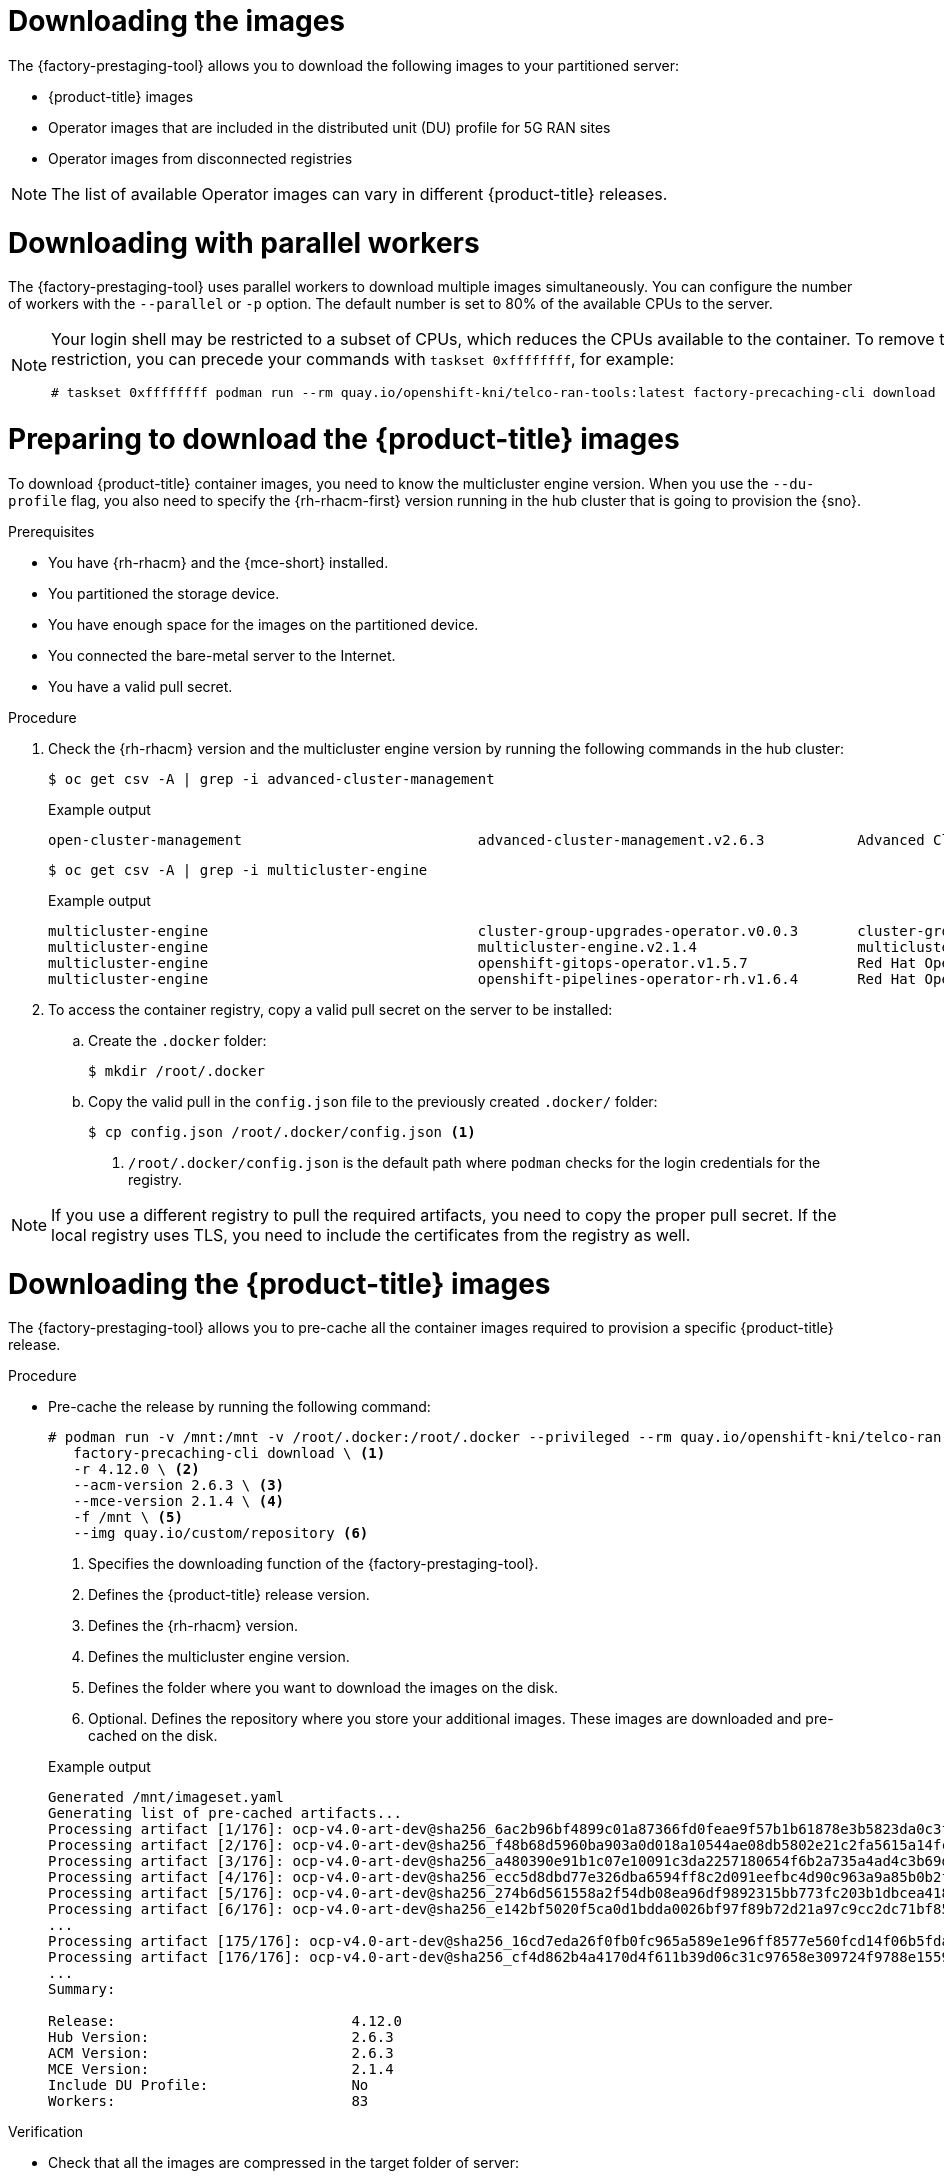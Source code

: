 // Module included in the following assemblies:
//
// * scalability_and_performance/ztp_far_edge/ztp-precaching-tool.adoc

:_module-type: PROCEDURE
[id="ztp-downloading-images_{context}"]
= Downloading the images

The {factory-prestaging-tool} allows you to download the following images to your partitioned server:

* {product-title} images
* Operator images that are included in the distributed unit (DU) profile for 5G RAN sites
* Operator images from disconnected registries

[NOTE]
====
The list of available Operator images can vary in different {product-title} releases.
====

[id="ztp-downloading-images-parallel-workers_{context}"]
= Downloading with parallel workers

The {factory-prestaging-tool} uses parallel workers to download multiple images simultaneously.
You can configure the number of workers with the `--parallel` or `-p` option.
The default number is set to 80% of the available CPUs to the server.

[NOTE]
====
Your login shell may be restricted to a subset of CPUs, which reduces the CPUs available to the container.
To remove this restriction, you can precede your commands with `taskset 0xffffffff`, for example:

[source,terminal]
----
# taskset 0xffffffff podman run --rm quay.io/openshift-kni/telco-ran-tools:latest factory-precaching-cli download --help
----
====

[id="ztp-preparing-ocp-images_{context}"]
= Preparing to download the {product-title} images

To download {product-title} container images, you need to know the multicluster engine version. When you use the `--du-profile` flag, you also need to specify the {rh-rhacm-first} version running in the hub cluster that is going to provision the {sno}.

.Prerequisites

* You have {rh-rhacm} and the {mce-short} installed.
* You partitioned the storage device.
* You have enough space for the images on the partitioned device.
* You connected the bare-metal server to the Internet.
* You have a valid pull secret.

.Procedure

. Check the {rh-rhacm} version and the multicluster engine version by running the following commands in the hub cluster:
+
[source,terminal]
----
$ oc get csv -A | grep -i advanced-cluster-management
----

+
.Example output
[source,terminal]
----
open-cluster-management                            advanced-cluster-management.v2.6.3           Advanced Cluster Management for Kubernetes   2.6.3                 advanced-cluster-management.v2.6.3                Succeeded
----

+
[source,terminal]
----
$ oc get csv -A | grep -i multicluster-engine
----

+
.Example output
[source,terminal]
----
multicluster-engine                                cluster-group-upgrades-operator.v0.0.3       cluster-group-upgrades-operator              0.0.3                                                                   Pending
multicluster-engine                                multicluster-engine.v2.1.4                   multicluster engine for Kubernetes           2.1.4                 multicluster-engine.v2.0.3                        Succeeded
multicluster-engine                                openshift-gitops-operator.v1.5.7             Red Hat OpenShift GitOps                     1.5.7                 openshift-gitops-operator.v1.5.6-0.1664915551.p   Succeeded
multicluster-engine                                openshift-pipelines-operator-rh.v1.6.4       Red Hat OpenShift Pipelines                  1.6.4                 openshift-pipelines-operator-rh.v1.6.3            Succeeded
----

. To access the container registry, copy a valid pull secret on the server to be installed:

.. Create the `.docker` folder:
+
[source,terminal]
----
$ mkdir /root/.docker
----

.. Copy the valid pull in the `config.json` file to the previously created `.docker/` folder:
+
[source,terminal]
----
$ cp config.json /root/.docker/config.json <1>
----
<1> `/root/.docker/config.json` is the default path where `podman` checks for the login credentials for the registry.

[NOTE]
====
If you use a different registry to pull the required artifacts, you need to copy the proper pull secret.
If the local registry uses TLS, you need to include the certificates from the registry as well.
====

[id="ztp-downloading-ocp-images_{context}"]
= Downloading the {product-title} images

The {factory-prestaging-tool} allows you to pre-cache all the container images required to provision a specific {product-title} release.

.Procedure

* Pre-cache the release by running the following command:
+
[source,terminal]
----
# podman run -v /mnt:/mnt -v /root/.docker:/root/.docker --privileged --rm quay.io/openshift-kni/telco-ran-tools -- \
   factory-precaching-cli download \ <1>
   -r 4.12.0 \ <2>
   --acm-version 2.6.3 \ <3>
   --mce-version 2.1.4 \ <4>
   -f /mnt \ <5>
   --img quay.io/custom/repository <6>
----
<1> Specifies the downloading function of the {factory-prestaging-tool}.
<2> Defines the {product-title} release version.
<3> Defines the {rh-rhacm} version.
<4> Defines the multicluster engine version.
<5> Defines the folder where you want to download the images on the disk.
<6> Optional. Defines the repository where you store your additional images. These images are downloaded and pre-cached on the disk.

+
.Example output
[source,terminal]
----
Generated /mnt/imageset.yaml
Generating list of pre-cached artifacts...
Processing artifact [1/176]: ocp-v4.0-art-dev@sha256_6ac2b96bf4899c01a87366fd0feae9f57b1b61878e3b5823da0c3f34f707fbf5
Processing artifact [2/176]: ocp-v4.0-art-dev@sha256_f48b68d5960ba903a0d018a10544ae08db5802e21c2fa5615a14fc58b1c1657c
Processing artifact [3/176]: ocp-v4.0-art-dev@sha256_a480390e91b1c07e10091c3da2257180654f6b2a735a4ad4c3b69dbdb77bbc06
Processing artifact [4/176]: ocp-v4.0-art-dev@sha256_ecc5d8dbd77e326dba6594ff8c2d091eefbc4d90c963a9a85b0b2f0e6155f995
Processing artifact [5/176]: ocp-v4.0-art-dev@sha256_274b6d561558a2f54db08ea96df9892315bb773fc203b1dbcea418d20f4c7ad1
Processing artifact [6/176]: ocp-v4.0-art-dev@sha256_e142bf5020f5ca0d1bdda0026bf97f89b72d21a97c9cc2dc71bf85050e822bbf
...
Processing artifact [175/176]: ocp-v4.0-art-dev@sha256_16cd7eda26f0fb0fc965a589e1e96ff8577e560fcd14f06b5fda1643036ed6c8
Processing artifact [176/176]: ocp-v4.0-art-dev@sha256_cf4d862b4a4170d4f611b39d06c31c97658e309724f9788e155999ae51e7188f
...
Summary:

Release:                            4.12.0
Hub Version:                        2.6.3
ACM Version:                        2.6.3
MCE Version:                        2.1.4
Include DU Profile:                 No
Workers:                            83
----

.Verification

* Check that all the images are compressed in the target folder of server:
+
[source,terminal]
----
$ ls -l /mnt <1>
----
<1> It is recommended that you pre-cache the images in the `/mnt` folder.

+
.Example output
[source,terminal]
----
-rw-r--r--. 1 root root  136352323 Oct 31 15:19 ocp-v4.0-art-dev@sha256_edec37e7cd8b1611d0031d45e7958361c65e2005f145b471a8108f1b54316c07.tgz
-rw-r--r--. 1 root root  156092894 Oct 31 15:33 ocp-v4.0-art-dev@sha256_ee51b062b9c3c9f4fe77bd5b3cc9a3b12355d040119a1434425a824f137c61a9.tgz
-rw-r--r--. 1 root root  172297800 Oct 31 15:29 ocp-v4.0-art-dev@sha256_ef23d9057c367a36e4a5c4877d23ee097a731e1186ed28a26c8d21501cd82718.tgz
-rw-r--r--. 1 root root  171539614 Oct 31 15:23 ocp-v4.0-art-dev@sha256_f0497bb63ef6834a619d4208be9da459510df697596b891c0c633da144dbb025.tgz
-rw-r--r--. 1 root root  160399150 Oct 31 15:20 ocp-v4.0-art-dev@sha256_f0c339da117cde44c9aae8d0bd054bceb6f19fdb191928f6912a703182330ac2.tgz
-rw-r--r--. 1 root root  175962005 Oct 31 15:17 ocp-v4.0-art-dev@sha256_f19dd2e80fb41ef31d62bb8c08b339c50d193fdb10fc39cc15b353cbbfeb9b24.tgz
-rw-r--r--. 1 root root  174942008 Oct 31 15:33 ocp-v4.0-art-dev@sha256_f1dbb81fa1aa724e96dd2b296b855ff52a565fbef003d08030d63590ae6454df.tgz
-rw-r--r--. 1 root root  246693315 Oct 31 15:31 ocp-v4.0-art-dev@sha256_f44dcf2c94e4fd843cbbf9b11128df2ba856cd813786e42e3da1fdfb0f6ddd01.tgz
-rw-r--r--. 1 root root  170148293 Oct 31 15:00 ocp-v4.0-art-dev@sha256_f48b68d5960ba903a0d018a10544ae08db5802e21c2fa5615a14fc58b1c1657c.tgz
-rw-r--r--. 1 root root  168899617 Oct 31 15:16 ocp-v4.0-art-dev@sha256_f5099b0989120a8d08a963601214b5c5cb23417a707a8624b7eb52ab788a7f75.tgz
-rw-r--r--. 1 root root  176592362 Oct 31 15:05 ocp-v4.0-art-dev@sha256_f68c0e6f5e17b0b0f7ab2d4c39559ea89f900751e64b97cb42311a478338d9c3.tgz
-rw-r--r--. 1 root root  157937478 Oct 31 15:37 ocp-v4.0-art-dev@sha256_f7ba33a6a9db9cfc4b0ab0f368569e19b9fa08f4c01a0d5f6a243d61ab781bd8.tgz
-rw-r--r--. 1 root root  145535253 Oct 31 15:26 ocp-v4.0-art-dev@sha256_f8f098911d670287826e9499806553f7a1dd3e2b5332abbec740008c36e84de5.tgz
-rw-r--r--. 1 root root  158048761 Oct 31 15:40 ocp-v4.0-art-dev@sha256_f914228ddbb99120986262168a705903a9f49724ffa958bb4bf12b2ec1d7fb47.tgz
-rw-r--r--. 1 root root  167914526 Oct 31 15:37 ocp-v4.0-art-dev@sha256_fa3ca9401c7a9efda0502240aeb8d3ae2d239d38890454f17fe5158b62305010.tgz
-rw-r--r--. 1 root root  164432422 Oct 31 15:24 ocp-v4.0-art-dev@sha256_fc4783b446c70df30b3120685254b40ce13ba6a2b0bf8fb1645f116cf6a392f1.tgz
-rw-r--r--. 1 root root  306643814 Oct 31 15:11 troubleshoot@sha256_b86b8aea29a818a9c22944fd18243fa0347c7a2bf1ad8864113ff2bb2d8e0726.tgz
----

[id="ztp-downloading-operator-images_{context}"]
= Downloading the Operator images

You can also pre-cache Day-2 Operators used in the 5G Radio Access Network (RAN) Distributed Unit (DU) cluster configuration. The Day-2 Operators depend on the installed {product-title} version.

[IMPORTANT]
====
You need to include the {rh-rhacm} hub and {mce-short} versions by using the `--acm-version` and `--mce-version` flags so the {factory-prestaging-tool} can pre-cache the appropriate containers images for {rh-rhacm} and the {mce-short}.
====

.Procedure

* Pre-cache the Operator images:
+
[source,terminal]
----
# podman run -v /mnt:/mnt -v /root/.docker:/root/.docker --privileged --rm quay.io/openshift-kni/telco-ran-tools:latest -- factory-precaching-cli download \ <1>
   -r 4.12.0 \ <2>
   --acm-version 2.6.3 \ <3>
   --mce-version 2.1.4 \ <4>
   -f /mnt \ <5>
   --img quay.io/custom/repository <6>
   --du-profile -s <7>
----
<1> Specifies the downloading function of the {factory-prestaging-tool}.
<2> Defines the {product-title} release version.
<3> Defines the {rh-rhacm} version.
<4> Defines the multicluster engine version.
<5> Defines the folder where you want to download the images on the disk.
<6> Optional. Defines the repository where you store your additional images. These images are downloaded and pre-cached on the disk.
<7> Specifies pre-caching the Operators included in the DU configuration.

+
.Example output
[source,terminal]
----
Generated /mnt/imageset.yaml
Generating list of pre-cached artifacts...
Processing artifact [1/379]: ocp-v4.0-art-dev@sha256_7753a8d9dd5974be8c90649aadd7c914a3d8a1f1e016774c7ac7c9422e9f9958
Processing artifact [2/379]: ose-kube-rbac-proxy@sha256_c27a7c01e5968aff16b6bb6670423f992d1a1de1a16e7e260d12908d3322431c
Processing artifact [3/379]: ocp-v4.0-art-dev@sha256_370e47a14c798ca3f8707a38b28cfc28114f492bb35fe1112e55d1eb51022c99
...
Processing artifact [378/379]: ose-local-storage-operator@sha256_0c81c2b79f79307305e51ce9d3837657cf9ba5866194e464b4d1b299f85034d0
Processing artifact [379/379]: multicluster-operators-channel-rhel8@sha256_c10f6bbb84fe36e05816e873a72188018856ad6aac6cc16271a1b3966f73ceb3
...
Summary:

Release:                            4.12.0
Hub Version:                        2.6.3
ACM Version:                        2.6.3
MCE Version:                        2.1.4
Include DU Profile:                 Yes
Workers:                            83
----

[id="ztp-custom-pre-caching-in-disconnected-environment_{context}"]
= Pre-caching custom images in disconnected environments

The `--generate-imageset` argument stops the {factory-prestaging-tool} after the `ImageSetConfiguration` custom resource (CR) is generated.
This allows you to customize the `ImageSetConfiguration` CR before downloading any images.
After you customized the CR, you can use the `--skip-imageset` argument to download the images that you specified in the `ImageSetConfiguration` CR.

You can customize the `ImageSetConfiguration` CR in the following ways:

* Add Operators and additional images
* Remove Operators and additional images
* Change Operator and catalog sources to local or disconnected registries

.Procedure

. Pre-cache the images:
+
[source,terminal]
----
# podman run -v /mnt:/mnt -v /root/.docker:/root/.docker --privileged --rm quay.io/openshift-kni/telco-ran-tools:latest -- factory-precaching-cli download \ <1>
   -r 4.12.0 \ <2>
   --acm-version 2.6.3 \ <3>
   --mce-version 2.1.4 \ <4>
   -f /mnt \ <5>
   --img quay.io/custom/repository <6>
   --du-profile -s \ <7>
   --generate-imageset <8>
----
<1> Specifies the downloading function of the {factory-prestaging-tool}.
<2> Defines the {product-title} release version.
<3> Defines the {rh-rhacm} version.
<4> Defines the multicluster engine version.
<5> Defines the folder where you want to download the images on the disk.
<6> Optional. Defines the repository where you store your additional images. These images are downloaded and pre-cached on the disk.
<7> Specifies pre-caching the Operators included in the DU configuration.
<8> The `--generate-imageset` argument generates the `ImageSetConfiguration` CR only, which allows you to customize the CR.

+
.Example output
[source,terminal]
----
Generated /mnt/imageset.yaml
----

+
.Example ImageSetConfiguration CR
[source,yaml]
----
apiVersion: mirror.openshift.io/v1alpha2
kind: ImageSetConfiguration
mirror:
  platform:
    channels:
    - name: stable-4.12
      minVersion: 4.12.0 <1>
      maxVersion: 4.12.0
  additionalImages:
    - name: quay.io/custom/repository
  operators:
    - catalog: registry.redhat.io/redhat/redhat-operator-index:v4.12
      packages:
        - name: advanced-cluster-management <2>
          channels:
             - name: 'release-2.6'
               minVersion: 2.6.3
               maxVersion: 2.6.3
        - name: multicluster-engine <2>
          channels:
             - name: 'stable-2.1'
               minVersion: 2.1.4
               maxVersion: 2.1.4
        - name: local-storage-operator <3>
          channels:
            - name: 'stable'
        - name: ptp-operator <3>
          channels:
            - name: 'stable'
        - name: sriov-network-operator <3>
          channels:
            - name: 'stable'
        - name: cluster-logging <3>
          channels:
            - name: 'stable'
        - name: lvms-operator <3>
          channels:
            - name: 'stable-4.12'
        - name: amq7-interconnect-operator <3>
          channels:
            - name: '1.10.x'
        - name: bare-metal-event-relay <3>
          channels:
            - name: 'stable'
    - catalog: registry.redhat.io/redhat/certified-operator-index:v4.12
      packages:
        - name: sriov-fec <3>
          channels:
            - name: 'stable'
----
<1> The platform versions match the versions passed to the tool.
<2> The versions of {rh-rhacm} and the {mce-short} match the versions passed to the tool.
<3> The CR contains all the specified DU Operators.

. Customize the catalog resource in the CR:
+
[source,yaml]
----
apiVersion: mirror.openshift.io/v1alpha2
kind: ImageSetConfiguration
mirror:
  platform:
[...]
  operators:
    - catalog: eko4.cloud.lab.eng.bos.redhat.com:8443/redhat/certified-operator-index:v4.12
      packages:
        - name: sriov-fec
          channels:
            - name: 'stable'
----
+
When you download images by using a local or disconnected registry, you have to first add certificates for the registries that you want to pull the content from.

. To avoid any errors, copy the registry certificate into your server:
+
[source,terminal]
----
# cp /tmp/eko4-ca.crt /etc/pki/ca-trust/source/anchors/.
----

. Then, update the certificates trust store:
+
[source,terminal]
----
# update-ca-trust
----

. Mount the host `/etc/pki` folder into the factory-cli image:
+
[source,terminal]
----
# podman run -v /mnt:/mnt -v /root/.docker:/root/.docker -v /etc/pki:/etc/pki --privileged --rm quay.io/openshift-kni/telco-ran-tools:latest -- \
factory-precaching-cli download \ <1>
   -r 4.12.0 \ <2>
   --acm-version 2.6.3 \ <3>
   --mce-version 2.1.4 \ <4>
   -f /mnt \ <5>
   --img quay.io/custom/repository <6>
   --du-profile -s \ <7>
   --skip-imageset <8>
----
<1> Specifies the downloading function of the {factory-prestaging-tool}.
<2> Defines the {product-title} release version.
<3> Defines the {rh-rhacm} version.
<4> Defines the multicluster engine version.
<5> Defines the folder where you want to download the images on the disk.
<6> Optional. Defines the repository where you store your additional images. These images are downloaded and pre-cached on the disk.
<7> Specifies pre-caching the Operators included in the DU configuration.
<8> The `--skip-imageset` argument allows you to download the images that you specified in your customized `ImageSetConfiguration` CR.

. Download the images without generating a new `imageSetConfiguration` CR:
+
[source,terminal]
----
# podman run -v /mnt:/mnt -v /root/.docker:/root/.docker --privileged --rm quay.io/openshift-kni/telco-ran-tools:latest -- factory-precaching-cli download -r 4.12.0 \
--acm-version 2.6.3 --mce-version 2.1.4 -f /mnt \
--img quay.io/custom/repository \
--du-profile -s \
--skip-imageset
----
